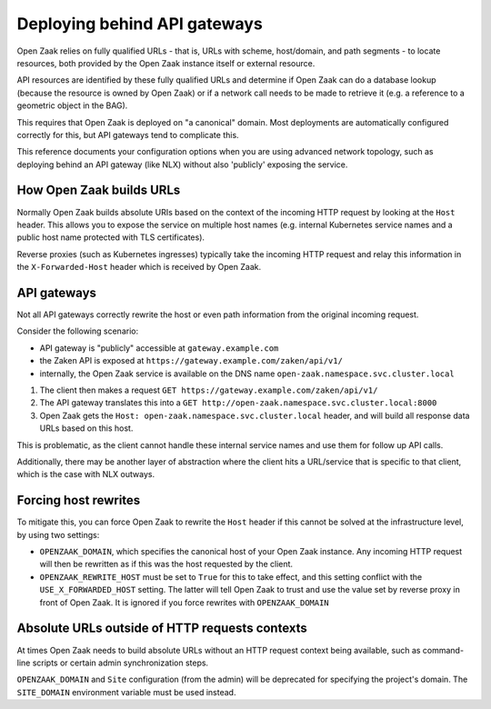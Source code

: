.. _installation_reference_fq_urls:

Deploying behind API gateways
=============================

Open Zaak relies on fully qualified URLs - that is, URLs with scheme, host/domain, and
path segments - to locate resources, both provided by the Open Zaak instance itself or
external resource.

API resources are identified by these fully qualified URLs and determine if Open Zaak
can do a database lookup (because the resource is owned by Open Zaak) or if a network
call needs to be made to retrieve it (e.g. a reference to a geometric object in the BAG).

This requires that Open Zaak is deployed on "a canonical" domain. Most deployments are
automatically configured correctly for this, but API gateways tend to complicate this.

This reference documents your configuration options when you are using advanced network
topology, such as deploying behind an API gateway (like NLX) without also 'publicly'
exposing the service.

How Open Zaak builds URLs
-------------------------

Normally Open Zaak builds absolute URIs based on the context of the incoming HTTP
request by looking at the ``Host`` header. This allows you to expose the service on
multiple host names (e.g. internal Kubernetes service names and a public host name
protected with TLS certificates).

Reverse proxies (such as Kubernetes ingresses) typically take the incoming HTTP request
and relay this information in the ``X-Forwarded-Host`` header which is received by
Open Zaak.

API gateways
------------

Not all API gateways correctly rewrite the host or even path information from the
original incoming request.

Consider the following scenario:

* API gateway is "publicly" accessible at ``gateway.example.com``
* the Zaken API is exposed at ``https://gateway.example.com/zaken/api/v1/``
* internally, the Open Zaak service is available on the DNS name
  ``open-zaak.namespace.svc.cluster.local``

1. The client then makes a request ``GET https://gateway.example.com/zaken/api/v1/``
2. The API gateway translates this into a
   ``GET http://open-zaak.namespace.svc.cluster.local:8000``
3. Open Zaak gets the ``Host: open-zaak.namespace.svc.cluster.local`` header, and will
   build all response data URLs based on this host.

This is problematic, as the client cannot handle these internal service names and use
them for follow up API calls.

Additionally, there may be another layer of abstraction where the client hits a
URL/service that is specific to that client, which is the case with NLX outways.

Forcing host rewrites
---------------------

To mitigate this, you can force Open Zaak to rewrite the ``Host`` header if this cannot
be solved at the infrastructure level, by using two settings:

* ``OPENZAAK_DOMAIN``, which specifies the canonical host of your Open Zaak instance.
  Any incoming HTTP request will then be rewritten as if this was the host requested by
  the client.
* ``OPENZAAK_REWRITE_HOST`` must be set to ``True`` for this to take effect, and this
  setting conflict with the ``USE_X_FORWARDED_HOST`` setting. The latter will tell Open
  Zaak to trust and use the value set by reverse proxy in front of Open Zaak. It is
  ignored if you force rewrites with ``OPENZAAK_DOMAIN``

Absolute URLs outside of HTTP requests contexts
-----------------------------------------------

At times Open Zaak needs to build absolute URLs without an HTTP request context being
available, such as command-line scripts or certain admin synchronization steps.

``OPENZAAK_DOMAIN`` and ``Site`` configuration (from the admin) will be deprecated for specifying the project's domain.
The ``SITE_DOMAIN`` environment variable must be used instead.